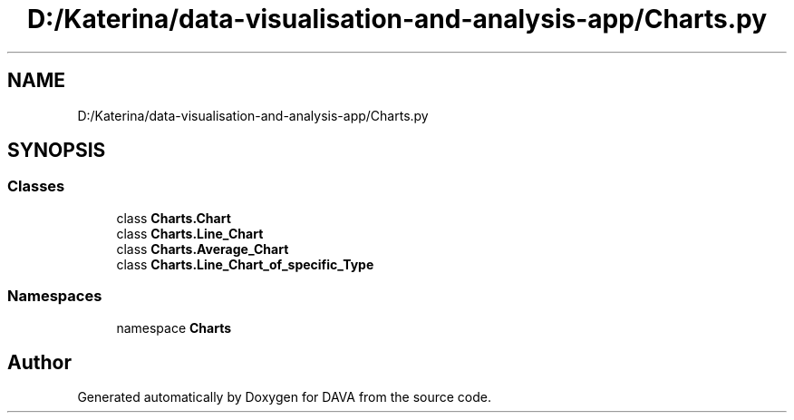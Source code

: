 .TH "D:/Katerina/data-visualisation-and-analysis-app/Charts.py" 3 "DAVA" \" -*- nroff -*-
.ad l
.nh
.SH NAME
D:/Katerina/data-visualisation-and-analysis-app/Charts.py
.SH SYNOPSIS
.br
.PP
.SS "Classes"

.in +1c
.ti -1c
.RI "class \fBCharts\&.Chart\fP"
.br
.ti -1c
.RI "class \fBCharts\&.Line_Chart\fP"
.br
.ti -1c
.RI "class \fBCharts\&.Average_Chart\fP"
.br
.ti -1c
.RI "class \fBCharts\&.Line_Chart_of_specific_Type\fP"
.br
.in -1c
.SS "Namespaces"

.in +1c
.ti -1c
.RI "namespace \fBCharts\fP"
.br
.in -1c
.SH "Author"
.PP 
Generated automatically by Doxygen for DAVA from the source code\&.

